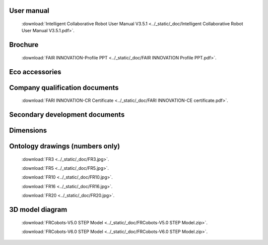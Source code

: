 User manual
----------------------------------------------------
    :download:`Intelligent Collaborative Robot User Manual V3.5.1 <../_static/_doc/Intelligent Collaborative Robot User Manual V3.5.1.pdf>`.

Brochure
--------------
    :download:`FAIR INNOVATION-Profile PPT <../_static/_doc/FAIR INNOVATION Profile PPT.pdf>`.

Eco accessories
------------------

Company qualification documents
---------------------------------
    :download:`FARI INNOVATION-CR Certificate <../_static/_doc/FARI INNOVATION-CE certificate.pdf>`.

Secondary development documents
---------------------------------

Dimensions
---------------------------------

Ontology drawings (numbers only)
---------------------------------
    :download:`FR3 <../_static/_doc/FR3.jpg>`.
    
    :download:`FR5 <../_static/_doc/FR5.jpg>`.

    :download:`FR10 <../_static/_doc/FR10.jpg>`.

    :download:`FR16 <../_static/_doc/FR16.jpg>`.

    :download:`FR20 <../_static/_doc/FR20.jpg>`.

3D model diagram
---------------------------------
    :download:`FRCobots-V5.0 STEP Model <../_static/_doc/FRCobots-V5.0 STEP Model.zip>`.

    :download:`FRCobots-V6.0 STEP Model <../_static/_doc/FRCobots-V6.0 STEP Model.zip>`.
